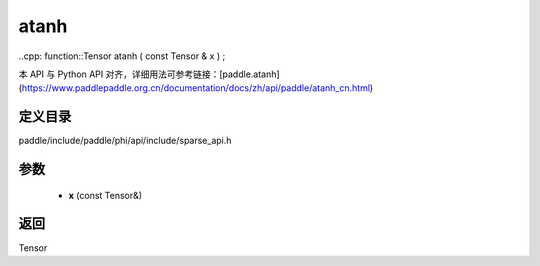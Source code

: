 .. _cn_api_paddle_experimental_sparse_atanh:

atanh
-------------------------------

..cpp: function::Tensor atanh ( const Tensor & x ) ;


本 API 与 Python API 对齐，详细用法可参考链接：[paddle.atanh](https://www.paddlepaddle.org.cn/documentation/docs/zh/api/paddle/atanh_cn.html)

定义目录
:::::::::::::::::::::
paddle/include/paddle/phi/api/include/sparse_api.h

参数
:::::::::::::::::::::
	- **x** (const Tensor&)

返回
:::::::::::::::::::::
Tensor
